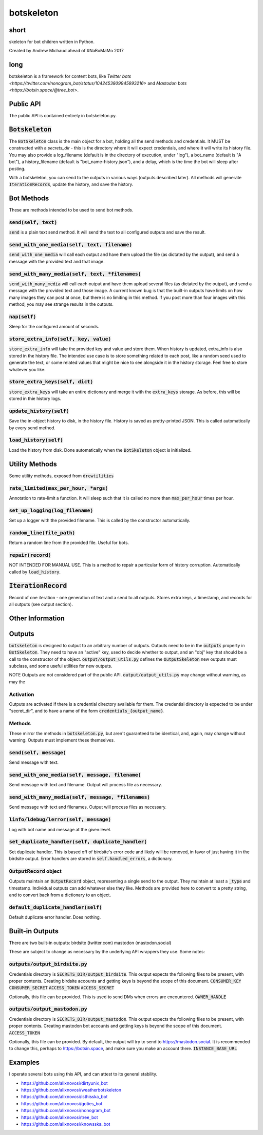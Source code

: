 botskeleton
=============

| |BSD3 License|

| |Build Status|

| |Coverage Status|

| |Issue Count|

.. image:: https://badge.fury.io/py/botskeleton.svg
    :target: https://badge.fury.io/py/botskeleton

.. image:: https://badge.waffle.io/alixnovosi/botskeleton.png?label=ready&title=Ready
    :target: https://waffle.io/alixnovosi/botskeleton
    :alt: 'Stories in Ready'


.. |BSD3 License| image:: http://img.shields.io/badge/license-BSD3-brightgreen.svg
   :target: https://tldrlegal.com/license/bsd-3-clause-license-%28revised%29
.. |Build Status| image:: https://travis-ci.org/alixnovosi/botskeleton.svg?branch=master
   :target: https://travis-ci.org/alixnovosi/botskeleton
.. |Coverage Status| image:: https://coveralls.io/repos/alixnovosi/botskeleton/badge.svg?branch=master&service=github
   :target: https://coveralls.io/github/alixnovosi/botskeleton?branch=master
.. |Issue Count| image:: https://codeclimate.com/github/alixnovosi/botskeleton/badges/issue_count.svg
   :target: https://codeclimate.com/github/alixnovosi/botskeleton

=====
short
=====
skeleton for bot children written in Python.

Created by Andrew Michaud ahead of #NaBoMaMo 2017

====
long
====
botskeleton is a framework for content bots,
like `Twitter bots <https://twitter.com/nonogram_bot/status/1042453809945993216>`
and `Mastodon bots <https://botsin.space/@tree_bot>`.

==========
Public API
==========
The public API is contained entirely in botskeleton.py.

===================
:code:`Botskeleton`
===================
The :code:`BotSkeleton` class is the main object for a bot,
holding all the send methods and credentials.
It MUST be constructed with a `secrets_dir`
- this is the directory where it will expect credentials,
and where it will write its history file.
You may also provide a log_filename (default is in the directory of execution,
under "log"),
a bot_name (default is "A bot"),
a history_filename (default is "bot_name-history.json"),
and a delay,
which is the time the bot will sleep after posting.

With a botskeleton,
you can send to the outputs in various ways (outputs described later).
All methods will generate :code:`IterationRecords`,
update the history,
and save the history.

===========
Bot Methods
===========
These are methods intended to be used to send bot methods.

------------------------
:code:`send(self, text)`
------------------------
:code:`send` is a plain text send method.
It will send the text to all configured outputs and save the result.

-------------------------------------------------
:code:`send_with_one_media(self, text, filename)`
-------------------------------------------------
:code:`send_with_one_media` will call each output and have them upload the file
(as dictated by the output),
and send a message with the provided text and that image.

----------------------------------------------------
:code:`send_with_many_media(self, text, *filenames)`
----------------------------------------------------
:code:`send_with_many_media` will call each output and have them upload several files
(as dictated by the output),
and send a message with the provided text and those image.
A current known bug is that the built-in outputs have limits on how many images they can post at once,
but there is no limiting in this method.
If you post more than four images with this method,
you may see strange results in the outputs.

-----------------
:code:`nap(self)`
-----------------
Sleep for the configured amount of seconds.

------------------------------------------
:code:`store_extra_info(self, key, value)`
------------------------------------------
:code:`store_extra_info` will take the provided key and value and store them.
When history is updated,
extra_info is also stored in the history file.
The intended use case is to store something related to each post,
like a random seed used to generate the text,
or some related values that might be nice to see alongside it in the history storage.
Feel free to store whatever you like.

------------------------------------
:code:`store_extra_keys(self, dict)`
------------------------------------
:code:`store_extra_keys` will take an entire dictionary and merge it with the :code:`extra_keys` storage.
As before,
this will be stored in thie history logs.

----------------------------
:code:`update_history(self)`
----------------------------
Save the in-object history to disk,
in the history file.
History is saved as pretty-printed JSON.
This is called automatically by every send method.

--------------------------
:code:`load_history(self)`
--------------------------
Load the history from disk. Done automatically when the :code:`BotSkeleton` object is initialized.

===============
Utility Methods
===============
Some utility methods,
exposed from :code:`drewtilities`

-----------------------------------------
:code:`rate_limited(max_per_hour, *args)`
-----------------------------------------
Annotation to rate-limit a function.
It will sleep such that it is called no more than :code:`max_per_hour` times per hour.

------------------------------------
:code:`set_up_logging(log_filename)`
------------------------------------
Set up a logger with the provided filename.
This is called by the constructor automatically.

------------------------------
:code:`random_line(file_path)`
------------------------------
Return a random line from the provided file.
Useful for bots.

----------------------
:code:`repair(record)`
----------------------
NOT INTENDED FOR MANUAL USE.
This is a method to repair a particular form of history corruption.
Automatically called by :code:`load_history`.

=======================
:code:`IterationRecord`
=======================
Record of one iteration -
one generation of text and a send to all outputs.
Stores extra keys,
a timestamp,
and records for all outputs (see output section).

=================
Other Information
=================

=======
Outputs
=======
:code:`botskeleton` is designed to output to an arbitrary number of outputs.
Outputs need to be in the :code:`outputs` property in :code:`BotSkeleton`.
They need to have an "active" key,
used to decide whether to output,
and an "obj" key that should be a call to the constructor of the object.
:code:`output/output_utils.py` defines the :code:`OutputSkeleton` new outputs must subclass,
and some useful utilities for new outputs.

NOTE Outputs are not considered part of the public API.
:code:`output/output_utils.py` may change without warning,
as may the 

----------
Activation
----------
Outputs are activated if there is a credential directory available for them.
The credential directory is expected to be under "secret_dir",
and to have a name of the form :code:`credentials_{output_name}`.

-------
Methods
-------
These mirror the methods in :code:`botskeleton.py`,
but aren't guaranteed to be identical,
and,
again,
may change without warning.
Outputs must implement these themselves.

---------------------------
:code:`send(self, message)`
---------------------------
Send message with text.

----------------------------------------------------
:code:`send_with_one_media(self, message, filename)`
----------------------------------------------------
Send message with text and filename.
Output will process file as necessary.

-------------------------------------------------------
:code:`send_with_many_media(self, message, *filenames)`
-------------------------------------------------------
Send message with text and filenames.
Output will process files as necessary.

------------------------------------------
:code:`linfo/ldebug/lerror(self, message)`
------------------------------------------
Log with bot name and message at the given level.

------------------------------------------------------
:code:`set_duplicate_handler(self, duplicate_handler)`
------------------------------------------------------
Set duplicate handler.
This is based off of birdsite's error code and likely will be removed,
in favor of just having it in the birdsite output.
Error handlers are stored in :code:`self.handled_errors`,
a dictionary.

---------------------------
:code:`OutputRecord` object
---------------------------
Outputs maintain an :code:`OutputRecord` object,
representing a single send to the output.
They maintain at least a :code:`_type` and timestamp.
Individual outputs can add whatever else they like.
Methods are provided here to convert to a pretty string,
and to convert back from a dictionary to an object.

---------------------------------------
:code:`default_duplicate_handler(self)`
---------------------------------------
Default duplicate error handler.
Does nothing.

================
Built-in Outputs
================
There are two built-in outputs:
birdsite (twitter.com)
mastodon (mastodon.social)

These are subject to change as necessary by the underlying API wrappers they use.
Some notes:

----------------------------------
:code:`outputs/output_birdsite.py`
----------------------------------
Credentials directory is  :code:`SECRETS_DIR/output_birdsite`.
This output expects the following files to be present,
with proper contents.
Creating birdsite accounts and getting keys is beyond the scope of this document.
:code:`CONSUMER_KEY`
:code:`CONSUMER_SECRET`
:code:`ACCESS_TOKEN`
:code:`ACCESS_SECRET`

Optionally,
this file can be provided.
This is used to send DMs when errors are encountered.
:code:`OWNER_HANDLE`

----------------------------------
:code:`outputs/output_mastodon.py`
----------------------------------
Credentials directory is  :code:`SECRETS_DIR/output_mastodon`.
This output expects the following files to be present,
with proper contents.
Creating mastodon bot accounts and getting keys is beyond the scope of this document.
:code:`ACCESS_TOKEN`

Optionally,
this file can be provided.
By default,
the output will try to send to https://mastodon.social.
It is recommended to change this,
perhaps to https://botsin.space,
and make sure you make an account there.
:code:`INSTANCE_BASE_URL`

========
Examples
========
I operate several bots using this API,
and can attest to its general stability.

* https://github.com/alixnovosi/dirtyunix_bot
* https://github.com/alixnovosi/weatherbotskeleton
* https://github.com/alixnovosi/isthisska_bot
* https://github.com/alixnovosi/goties_bot
* https://github.com/alixnovosi/nonogram_bot
* https://github.com/alixnovosi/tree_bot
* https://github.com/alixnovosi/knowsska_bot
